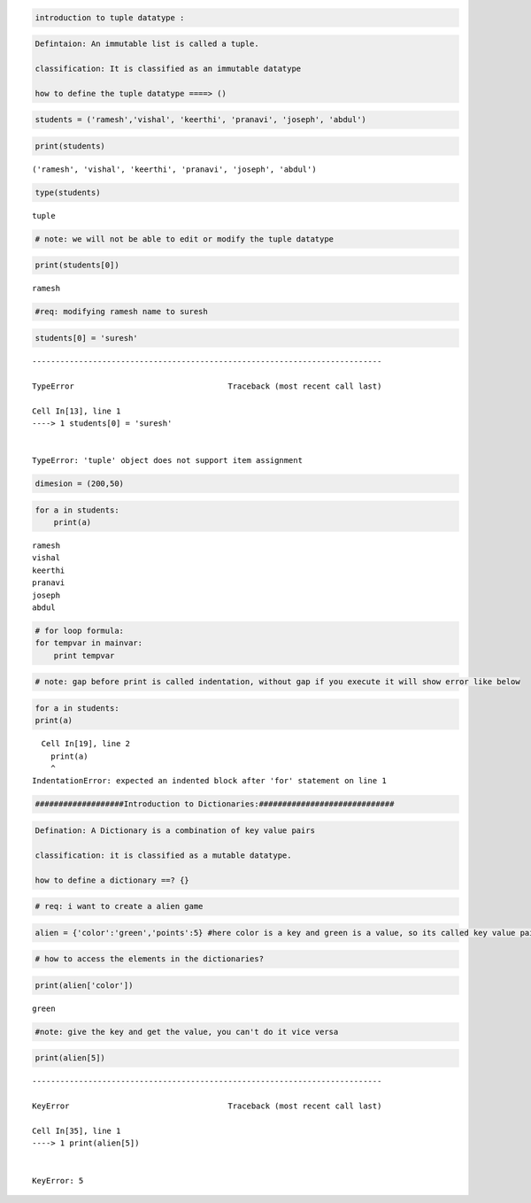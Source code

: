 .. code:: ipython3

    introduction to tuple datatype :

.. code:: ipython3

    Defintaion: An immutable list is called a tuple.
    
    classification: It is classified as an immutable datatype
    
    how to define the tuple datatype ====> ()

.. code:: ipython3

    students = ('ramesh','vishal', 'keerthi', 'pranavi', 'joseph', 'abdul')

.. code:: ipython3

    print(students)


.. parsed-literal::

    ('ramesh', 'vishal', 'keerthi', 'pranavi', 'joseph', 'abdul')


.. code:: ipython3

    type(students)




.. parsed-literal::

    tuple



.. code:: ipython3

    # note: we will not be able to edit or modify the tuple datatype

.. code:: ipython3

    print(students[0])


.. parsed-literal::

    ramesh


.. code:: ipython3

    #req: modifying ramesh name to suresh

.. code:: ipython3

    students[0] = 'suresh'


::


    ---------------------------------------------------------------------------

    TypeError                                 Traceback (most recent call last)

    Cell In[13], line 1
    ----> 1 students[0] = 'suresh'


    TypeError: 'tuple' object does not support item assignment


.. code:: ipython3

    dimesion = (200,50)

.. code:: ipython3

    for a in students:
        print(a)


.. parsed-literal::

    ramesh
    vishal
    keerthi
    pranavi
    joseph
    abdul


.. code:: ipython3

    # for loop formula:
    for tempvar in mainvar:
        print tempvar

.. code:: ipython3

    # note: gap before print is called indentation, without gap if you execute it will show error like below

.. code:: ipython3

    for a in students:
    print(a)


::


      Cell In[19], line 2
        print(a)
        ^
    IndentationError: expected an indented block after 'for' statement on line 1






.. code:: ipython3

    ###################Introduction to Dictionaries:#############################


.. code:: ipython3

    Defination: A Dictionary is a combination of key value pairs
    
    classification: it is classified as a mutable datatype.
    
    how to define a dictionary ==? {}

.. code:: ipython3

    # req: i want to create a alien game

.. code:: ipython3

    alien = {'color':'green','points':5} #here color is a key and green is a value, so its called key value pairs

.. code:: ipython3

    # how to access the elements in the dictionaries?

.. code:: ipython3

    print(alien['color'])


.. parsed-literal::

    green


.. code:: ipython3

    #note: give the key and get the value, you can't do it vice versa

.. code:: ipython3

    print(alien[5])


::


    ---------------------------------------------------------------------------

    KeyError                                  Traceback (most recent call last)

    Cell In[35], line 1
    ----> 1 print(alien[5])


    KeyError: 5


